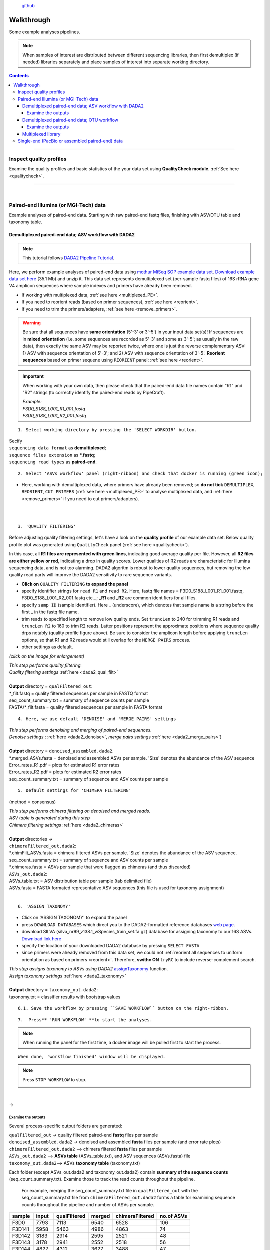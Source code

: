.. |PipeCraft2_logo| image:: _static/PipeCraft2_icon_v2.png
  :width: 100
  :alt: Alternative text

.. |otu_main| image:: _static/otu_main.png
  :width: 1500
  :alt: Alternative text

.. raw:: html

    <style> .red {color:#ff0000; font-weight:bold; font-size:16px} </style>

.. role:: red

.. raw:: html

    <style> .green {color:#00f03d; font-weight:bold; font-size:16px} </style>

.. role:: green
  

.. meta::
    :description lang=en:
        PipeCraft manual. tutorial

|PipeCraft2_logo|
  `github <https://github.com/SuvalineVana/pipecraft>`_

===========
Walkthrough
===========

Some example analyses pipelines.

.. note::

  When samples of interest are distributed between different sequencing libraries, then first demultiplex (if needed)
  libraries separately and place samples of interest into separate working directory.

.. contents:: Contents
   :depth: 4

____________________________________________________


Inspect quality profiles
========================

Examine the quality profiles and basic statistics of the your data set using **QualityCheck module**. :ref:`See here <qualitycheck>`.

____________________________________________________

|

Paired-end Illumina (or MGI-Tech) data
======================================
Example analyses of paired-end data. Starting with raw paired-end fastq files, finishing with ASV/OTU table and taxonomy table. 



.. _demultiplexed_PE_ASV:

Demultiplexed paired-end data; ASV workflow with DADA2
--------------------------------------------------------

.. note::

 This tutorial follows `DADA2 Pipeline Tutorial <https://benjjneb.github.io/dada2/tutorial.html>`_.

Here, we perform example analyses of paired-end data using `mothur MiSeq SOP example data set <https://mothur.org/wiki/miseq_sop/>`_.
`Download example data set here <https://mothur.s3.us-east-2.amazonaws.com/wiki/miseqsopdata.zip>`_ (35.1 Mb) and unzip it. 
This data set represents demultiplexed set (per-sample fastq files) of 16S rRNA gene V4 amplicon sequences where sample indexes and primers have already been removed. 

* If working with multiplexed data, :ref:`see here <multiplexed_PE>`.
* If you need to reorient reads (based on primer sequences), :ref:`see here <reorient>`.
* If you need to trim the primers/adapters, :ref:`see here <remove_primers>`.

.. warning::
 
 Be sure that all sequences have **same orientation** (5'-3' or 3'-5') in your input data set(s)! If sequences are in **mixed orientation** 
 (i.e. some sequences are recorded as 5'-3' and some as 3'-5'; as usually in the raw data), 
 then exactly the same ASV may be reported twice, where one is just the reverse complementary ASV: 1) ASV with sequence orientation of 5'-3'; and 2) ASV with sequence orientation of 3'-5'. **Reorient sequences** based on primer sequene using ``REORIENT`` panel; :ref:`see here <reorient>`.
 
.. important::

  When working with your own data, then please check that the paired-end data file names contain "R1" and "R2" strings 
  (to correctly identify the paired-end reads by PipeCraft). 

  | *Example:*
  | *F3D0_S188_L001_R1_001.fastq*
  | *F3D0_S188_L001_R2_001.fastq*


:: 

 1. Select working directory by pressing the 'SELECT WORKDIR' button.

| Secify
| ``sequencing data format`` as **demultiplexed**;
| ``sequence files extension`` as **\*.fastq**;  
| ``sequencing read types`` as **paired-end**.

:: 

 2. Select 'ASVs workflow' panel (right-ribbon) and check that docker is running (green icon);

.. |ASVs_tut1| image:: _static/ASVs_tut1.png
  :width: 1000
  :alt: Alternative text

* Here, working with demultiplexed data, where primers have already been removed; so **do not tick** ``DEMULTIPLEX``, ``REORIENT``, ``CUT PRIMERS`` 
  (:ref:`see here <multiplexed_PE>` to analyse multiplexed data, and :ref:`here <remove_primers>` if you need to cut primers/adapters).
  
|ASVs_tut1|

| 
|

.. _rest_of_PE_ASV_workflow:

:: 

 3. 'QUALITY FILTERING'
   
.. |DADA2_quality_filt_expand_dadaTut| image:: _static/DADA2_quality_filt_expand_dadaTut.png
  :width: 550
  :alt: Alternative text

.. |fastqc_per_base_sequence_quality_plot| image:: _static/fastqc_per_base_sequence_quality_plot.png
  :width: 850
  :alt: Alternative text

Before adjusting quality filtering settings, let's have a look on the **quality profile** of our example data set. Below quality profile plot was generated using ``QualityCheck`` panel (:ref:`see here <qualitycheck>`).

|fastqc_per_base_sequence_quality_plot|

In this case, all **R1 files are represented with green lines**, indicating good average quality per file. However, all **R2 files are either yellow or red**, indicating a drop in quality scores. 
Lower qualities of R2 reads are characteristic for Illumina sequencing data, and is not too alarming. DADA2 algoritm is robust to lower quality sequences, but removing the low quality read parts
will improve the DADA2 sensitivity to rare sequence variants.


* **Click on** ``QUALITY FILTERING`` **to expand the panel**
* specify identifier strings for ``read R1`` and ``read R2``. Here, fastq file names = F3D0_S188_L001_R1_001.fastq, F3D0_S188_L001_R2_001.fastq etc...; **_R1** and **_R2** are common identifiers for all files.
* specify ``samp ID`` (sample identifier). Here **_** (underscore), which denotes that sample name is a string before the first **_** in the fastq file name.
* trim reads to specified length to remove low quality ends. Set ``truncLen`` to 240 for trimming R1 reads and ``truncLen R2`` to 160 to trim R2 reads. Latter positions represent the approximate positions where sequence quality drps notably
  (quality profile figure above). Be sure to consider the amplicon length before applying ``truncLen`` options, so that R1 and R2 reads would still overlap for the ``MERGE PAIRS`` process. 
* other settings as default.

*(click on the image for enlargement)*
|DADA2_quality_filt_expand_dadaTut|

| *This step performs quality filtering.* 
| *Quality filtering settings* :ref:`here <dada2_qual_filt>`
| 
| **Output** directory = ``qualFiltered_out``:
| \*_filt.fastq          = quality filtered sequences per sample in FASTQ format
| seq_count_summary.txt = summary of sequence counts per sample
| FASTA/\*_filt.fasta    = quality filtered sequences per sample in FASTA format

:: 

 4. Here, we use default 'DENOISE' and 'MERGE PAIRS' settings 


| *This step performs denoising and merging of paired-end sequences.* 
| *Denoise settings* : :ref:`here <dada2_denoise>`, *merge pairs settings* :ref:`here <dada2_merge_pairs>`)
|
| **Output** directory = ``denoised_assembled.dada2``. 
| \*.merged_ASVs.fasta   = denoised and assembled ASVs per sample. 'Size' denotes the abundance of the ASV sequence
| Error_rates_R1.pdf    = plots for estimated R1 error rates
| Error_rates_R2.pdf    = plots for estimated R2 error rates
| seq_count_summary.txt = summary of sequence and ASV counts per sample

:: 

 5. Default settings for 'CHIMERA FILTERING'

(method = consensus)

| *This step performs chimera filtering on denoised and merged reads.*
| *ASV table is generated during this step* 
| *Chimera filtering settings* :ref:`here <dada2_chimeras>`
|
| **Output** directories -> 
| ``chimeraFiltered_out.dada2``: 
| \*.chimFilt_ASVs.fasta = chimera filtered ASVs per sample. 'Size' denotes the abundance of the ASV sequence.  
| seq_count_summary.txt = summary of sequence and ASV counts per sample
| \*.chimeras.fasta      = ASVs per sample that were flagged as chimeras (and thus discarded)

| ``ASVs_out.dada2``: 
| ASVs_table.txt = ASV distribution table per sample (tab delimited file)
| ASVs.fasta     = FASTA formated representative ASV sequences (this file is used for taxonomy assignment)

|

:: 

 6. 'ASSIGN TAXONOMY'

* Click on 'ASSIGN TAXONOMY' to expand the panel  
* press ``DOWNLOAD DATABASES`` which direct you to the DADA2-formatted reference databases `web page <https://benjjneb.github.io/dada2/training.html>`_.
* download SILVA (silva_nr99_v138.1_wSpecies_train_set.fa.gz) database for assigning taxonomy to our 16S ASVs. `Download link here <https://zenodo.org/record/4587955/files/silva_nr99_v138.1_wSpecies_train_set.fa.gz?download=1>`_
* specify the location of your downloaded DADA2 database by pressing ``SELECT FASTA``
* since primers were already removed from this data set, we could not :ref:`reorient all sequences to uniform orientation as based on primers <reorient>`. Therefore, **swithc ON** ``tryRC`` 
  to include reverse-complement search. 
  
.. |DADA2_assign_taxRC| image:: _static/DADA2_assign_taxRC.png
  :width: 550
  :alt: Alternative text

|DADA2_assign_taxRC|

| *This step assigns taxonomy to ASVs using DADA2* `assignTaxonomy <https://www.bioconductor.org/packages/devel/bioc/manuals/dada2/man/dada2.pdf>`_ function.
| *Assign taxonomy settings* :ref:`here <dada2_taxonomy>`
|
| **Output** directory = ``taxonomy_out.dada2``:
| taxonomy.txt = classifier results with bootstrap values


:: 

 6.1. Save the workflow by pressing ``SAVE WORKFLOW`` button on the right-ribbon.

::

 7.  Press** 'RUN WORKFLOW' **to start the analyses.

.. |workflow_finished| image:: _static/workflow_finished.png
  :width: 300
  :alt: Alternative text

.. note ::

  When running the panel for the first time, a docker image will be pulled first to start the process.

:: 

 When done, 'workflow finished' window will be displayed.

|workflow_finished|

.. |stop_workflow| image:: _static/stop_workflow.png
  :width: 200
  :alt: Alternative text

.. note::
 
 Press ``STOP WORKFLOW`` to stop. 
   |stop_workflow|

|

->

Examine the outputs
~~~~~~~~~~~~~~~~~~~~

Several process-specific output folders are generated:

| ``qualFiltered_out`` -> quality filtered paired-end **fastq** files per sample
| ``denoised_assembled.dada2`` -> denoised and assembled **fasta** files per sample (and error rate plots)
| ``chimeraFiltered_out.dada2`` --> chimera filtered **fasta** files per sample
| ``ASVs_out.dada2`` --> **ASVs table** (ASVs_table.txt), and ASV sequences (ASVs.fasta) file
| ``taxonomy_out.dada2``--> ASVs **taxonomy table** (taxonomy.txt)

.. _seq_count_summary:

Each folder (except ASVs_out.dada2 and taxonomy_out.dada2) contain 
**summary of the sequence counts** (seq_count_summary.txt). 
Examine those to track the read counts throughout the pipeline. 

 For example, merging the seq_count_summary.txt file in ``qualFiltered_out`` with the seq_count_summary.txt file from ``chimeraFiltered_out.dada2`` forms a table for examining sequence counts throughout the 
 pipeline and number of ASVs per sample. 

======= ===== ============ ====== ================ ==========
sample  input qualFiltered merged chimeraFiltered  no.of ASVs
======= ===== ============ ====== ================ ==========
F3D0    7793  7113         6540   6528             106
F3D141  5958  5463         4986   4863             74
F3D142  3183  2914         2595   2521             48
F3D143  3178  2941         2552   2518             56
F3D144  4827  4312         3627   3488             47
F3D145  7377  6741         6079   5820             72
F3D146  5021  4560         3968   3879             84
F3D147  17070 15637        14231  13006            103
F3D148  12405 11413        10529  9935             97
F3D149  13083 12017        11154  10653            112
F3D150  5509  5032         4349   4240             78
F3D1    5869  5299         5028   5017             100
F3D2    19620 18075        17431  16835            134
F3D3    6758  6250         5853   5491             68
F3D5    4448  4052         3716   3716             86
F3D6    7989  7369         6865   6679             90
F3D7    5129  4765         4428   4217             61
F3D8    5294  4871         4576   4547             99
F3D9    7070  6504         6092   6015             106
Mock    4779  4314         4269   4269             20
======= ===== ============ ====== ================ ==========

|

``ASVs_out.dada2`` directory contains **ASVs table** (ASVs_table.txt), where the **1st column** represents ASV identifiers, 
**2nd column** representative sequences of ASVs,
and all following columns represent samples (number of sequences per ASV in a sample). This is tab delimited text file.

*ASVs_table.txt; first 4 samples*

===== ==============  ===== ======  ======  ======
ASV   Sequence        F3D0  F3D141  F3D142  F3D143
===== ==============  ===== ======  ======  ======
ASV_1 TACGGAGGATG...  579   444     289     228
ASV_2 TACGGAGGATG...  345   362     304     176
ASV_3 TACGGAGGATG...  449   345     158     204
ASV_4 TACGGAGGATG...  430   502     164     231
ASV_5 TACGGAGGATC...  154   189     180     130
ASV_6 TACGGAGGATG...  470   331     181     244
ASV_7 TACGGAGGATG...  282   243     163     152
ASV_8 TACGGAGGATT...  184   321     89      83
ASV_9 TACGGAGGATG...  45    167     89      109
===== ==============  ===== ======  ======  ======

The **ASV sequences** are representad also in the fasta file (ASVs.fasta) in ``ASVs_out.dada2`` directory. 

Result from the taxonomy annotation process - **taxonomy table** (taxonomy.txt) - is located at the ``taxonomy_out.dada2`` directory. 
"NA" denotes that the ASV was not assigned to corresponding taxonomic unit.  
Last columns with integers (for 'Kingdom' to 'Species') represent bootstrap values for the correspoinding taxonomic unit. 

*taxonomy.txt; first 10 ASVs*

=======  ========== ======== ============ =========== ===============  ===============  ============================== ========== ======= ====== ===== ===== ====== ===== =======
ASV      Sequence   Kingdom   Phylum      Class       Order            Family           Genus                          Species    Kingdom Phylum Class Order Family Genus Species
=======  ========== ======== ============ =========== ===============  ===============  ============================== ========== ======= ====== ===== ===== ====== ===== =======
ASV_1    TACGGAG... Bacteria Bacteroidota Bacteroidia Bacteroidales    Muribaculaceae   NA                             NA         100     100    100   100   100    100   100
ASV_2    TACGGAG... Bacteria Bacteroidota Bacteroidia Bacteroidales    Muribaculaceae   NA                             NA         100     100    100   100   100    100   100
ASV_3    TACGGAG... Bacteria Bacteroidota Bacteroidia Bacteroidales    Muribaculaceae   NA                             NA         100     100    100   100   100    100   100
ASV_4    TACGGAG... Bacteria Bacteroidota Bacteroidia Bacteroidales    Rikenellaceae    Alistipes                      NA         100     100    100   100   100    100   100
ASV_5    TACGGAG... Bacteria Bacteroidota Bacteroidia Bacteroidales    Muribaculaceae   NA                             NA         100     100    100   100   100    100   100
ASV_6    TACGGAG... Bacteria Bacteroidota Bacteroidia Bacteroidales    Muribaculaceae   NA                             NA         100     100    100   100   100    95    95
ASV_7    TACGTAG... Bacteria Firmicutes   Clostridia  Lachnospirales   Lachnospiraceae  Lachnospiraceae NK4A136 group  NA         100     100    100   100   100    100   99
ASV_8    TACGGAG... Bacteria Bacteroidota Bacteroidia Bacteroidales    Muribaculaceae   NA                             NA         100     100    100   100   100    100   100
ASV_9    TACGGAG... Bacteria Bacteroidota Bacteroidia Bacteroidales    Bacteroidaceae   Bacteroides                    caecimuris 100     100    100   100   100    100   77
ASV_10   TACGGAG... Bacteria Bacteroidota Bacteroidia Bacteroidales    Muribaculaceae   NA                             NA         100     100    100   100   100    99    99
=======  ========== ======== ============ =========== ===============  ===============  ============================== ========== ======= ====== ===== ===== ====== ===== =======


____________________________________________________

|

.. _demultiplexed_PE_OTU:

Demultiplexed paired-end data; OTU workflow
--------------------------------------------

.. note::

 Built-in panel for OTU workflow with (mostly) vsearch.

Here, we perform example analyses of paired-end data using `mothur MiSeq SOP example data set <https://mothur.org/wiki/miseq_sop/>`_.
`Download example data set here <https://mothur.s3.us-east-2.amazonaws.com/wiki/miseqsopdata.zip>`_ (35.1 Mb) and unzip it. 
This data set represents demultiplexed set (per-sample fastq files) of 16S rRNA gene V4 amplicon sequences where sample indexes and primers have already been removed. 

* If working with multiplexed data, :ref:`see here <multiplexed_PE>`.
* If you need to trim the primers/adapters, :ref:`see here <remove_primers>`.

.. note::

 When working with your own data, then consider **reorienting** reads; :ref:`see here <reorient>`. Although, in the OTU formation step (clustering), both sequence strands 
 will be compared to generate OTUs, the time for BLAST (taxonomy annotation step) can be reduced when there is no need to search reverse complementary matches. 

.. important::

  When working with your own data, then please check that the paired-end data file names contain "R1" and "R2" strings 
  (to correctly identify the paired-end reads by PipeCraft). 

  | *Example:*
  | *F3D0_S188_L001_R1_001.fastq*
  | *F3D0_S188_L001_R2_001.fastq*


:: 

 1. Select working directory by pressing the 'SELECT WORKDIR' button.

| Secify
| ``sequencing data format`` as **demultiplexed**;
| ``sequence files extension`` as **\*.fastq**;  
| ``sequencing read types`` as **paired-end**.

:: 

 2. Select 'OTU workflow' panel (right-ribbon) and check that docker is running (green icon);

.. |OTUs_workflow| image:: _static/OTUs_workflow.png
  :width: 1000
  :alt: Alternative text

* Here, working with demultiplexed data, where primers have already been removed; so **do not tick** ``DEMULTIPLEX``, ``REORIENT``, ``CUT PRIMERS`` 
  (:ref:`see here <multiplexed_PE>` to analyse multiplexed data, and :ref:`here <remove_primers>` if you need to cut primers/adapters).
  
|OTUs_workflow|

| 
|

Before proceeding, let's have a look on the **quality profile** of our example data set. Below quality profile plot was generated using ``QualityCheck`` panel (:ref:`see here <qualitycheck>`).

|fastqc_per_base_sequence_quality_plot|

In this case, all **R1 files are represented with green lines**, indicating good average quality per file. However, all **R2 files are either yellow or red**, indicating a drop in quality scores. 
Lower qualities of R2 reads are characteristic for Illumina sequencing data, and is not too alarming. Nevertheless, we need to quality filter the data set. 

.. _rest_of_PE_OTU_workflow:

:: 

 3. 'MERGE PAIRS' 

* Here, we use default settings.
  
.. note:: 

 If ``include_only_R1`` option = TRUE, 
 then unassembled R1 reads will be included to the set of assembled reads per sample. 
 This may be useful when working with e.g. ITS2 sequences, because the ITS2 region in some 
 taxa is too long for paired-end assembly using current short-read sequencing technology. 
 Therefore longer ITS2 amplicon sequences are discarded completely after the assembly process. 
 Thus, including also unassembled R1 reads (``include_only_R1`` = TRUE), partial ITS2 sequences for 
 these taxa will be represented in the final output. But when using :ref:`ITSx <itsextractor>`  
 , keep ``only_full`` = FALSE and include ``partial`` = 50.
 | 
 If include only R1 option = TRUE, then other specified options (lenght, max error rate etc.) have not been 
 applied to R1 reads in the 'assembled' file. Thus, additional quality filtering (if this was done before assembling) 
 should be run on the 'assembled' data. But in this built-in OTU workflow, the quality filtering step is anyway performed after merge pairs step. 


| *This step performs merging of paired-end sequences using vsearch --fastq_mergepairs.* 
| *Merge pairs settings* :ref:`here <merge_pairs>`)
|
| **Output** directory = ``assembled_out``. 

:: 

 4. 'QUALITY FILTERING'

.. |vsearch_qfilt| image:: _static/vsearch_qfilt.png
  :width: 600
  :alt: Alternative text   

* **Click on** ``QUALITY FILTERING`` **to expand the panel**
* specify ``maxee`` (maximum number of expected errors per sequence), here we use 1 (`see here what is maxee <https://drive5.com/usearch/manual/exp_errs.html>`_).
* specify ``maxNs`` (maximum number of Ns in the sequences). Here, we will discard any sequence that contains N (ambiguously recorded nucleotide) by setting the value to 0.
* other settings as default.

|vsearch_qfilt|

| *This step performs quality filtering using vsearch.* 
| *vsearch quality filtering settings* :ref:`here <vsearch_qfilt>`
| 
| **Output** directory = ``qualFiltered_out``

|

:: 

 5. 'CHIMERA FILTERING'

* **Click on** ``CHIMERA FILTERING`` **to expand the panel**
* specify ``pre cluster`` threshold as 0.97 (that is 97%; when planning to use 97% sequence similarity threshold also for clustering reads into OTUs).
* here, we perform only ``denovo`` chimera filtering 
* other settings as default.

.. note::

 Tick ``reference based`` if there is appropriate database for reference based chimera filtering 
 (such as e.g. `UNITE for ITS reads <https://unite.ut.ee/sh_files/uchime_reference_dataset_28.06.2017.zip>`_).

.. |vsearch_chimeraFilt| image:: _static/vsearch_chimeraFilt.png
  :width: 600
  :alt: Alternative text   

|vsearch_chimeraFilt|

| *This step performs chimera filtering using vsearch* 
| *Chimera filtering settings* :ref:`here <chimFilt>`
|
| **Output** directory = ``chimeraFiltered_out``

|

:: 

 6. Consideration when working with ITS data

Identify and extract the ITS regions using ITSx; :ref:`see here <itsextractor>`

.. note::

  because ITSx outputs multiple directories for different ITS sub-regions
  ``CLUSTERING`` and ``ASSIGN TAXONOMY`` will be disabled after 'ITS EXTRACTOR'.
  Select appropriate ITSx output folder for CLUSTERING after the process is finished 
  ['ADD STEP' -> ``CLUSTERING`` (vsearch)].

| *This step extracts ITS reads using ITSx* 
| *ITSx settings* :ref:`here <itsextractor>`
|
| **Output** directory = ``ITSx_out`` 
| 

::

 7. 'CLUSTERING' 

* Here, we use default settings by clustering the reads using 97% similarity threshold

| *This step performs clustering using vsearch.* 
| *vsearch clustering settings* :ref:`here <clustering>`
|
| **Output** directory = ``clustering_out`` 

| 

::

  8. 'ASSIGN TAXONOMY'

.. |assign_taxonomy_blast| image:: _static/assign_taxonomy_blast.png
  :width: 600
  :alt: Alternative text   

* Tick ``ASSIGN TAXONOMY`` to perform taxonomy assignment with BLAST
* download SILVA 99% database :ref:`here <databases>` (SILVA_138.1_SSURef_NR99_tax_silva.fasta.gz)
* **unzip** the downloaded database and place this into separete folder (to automatically make blast database from that fasta file)
* specify the location of your downloaded SILVA database by pressing ``SELECT FILE`` under 'database file' option
* since primers were already removed from this data set, we could not :ref:`reorient all sequences to uniform orientation as based on primers <reorient>`. Therefore, **keep ON** the ``strands`` = both to include reverse-complement search. 


|assign_taxonomy_blast|


| *This step assigns taxonomy to OTUs using BLAST* 
| *Assign taxonomy settings* :ref:`here <assign_taxonomy>`
|
| **Output** directory = ``taxonomy_out`` 


:: 

 8.1. Save the workflow by pressing ``SAVE WORKFLOW`` button on the right-ribbon.

::

 1.  Press** 'RUN WORKFLOW' **to start the analyses.

.. note ::

  When running the panel for the first time, a docker image will be pulled first to start the process.


:: 

 When done, 'workflow finished' window will be displayed.

|workflow_finished|

.. note::
 
 Press ``STOP WORKFLOW`` to stop. 
   |stop_workflow|

|

->

Examine the outputs
~~~~~~~~~~~~~~~~~~~~

Several process-specific output folders are generated:

| ``assembled_out`` --> assembled **fastq** files per sample
| ``qualFiltered_out`` --> quality filtered **fastq** files per sample
| ``chimeraFiltered_out`` --> chimera filtered **fasta** files per sample
| ``clustering_out`` --> **OTU table** (OTU_table.txt), and OTU sequences (OTUs.fasta) file
| ``taxonomy_out``--> BLAST hits for the OTUs (BLAST_1st_best_hit.txt and BLAST_10_best_hits.txt)


Each folder (except clustering_out and taxonomy_out) contain 
**summary of the sequence counts** (seq_count_summary.txt). 
Examine those to track the read counts throughout the pipeline (:ref:`example here <seq_count_summary>`)


``clustering_out`` directory contains **OTUs table** (OTUs_table.txt), where the **1st column** represents OTU identifiers, 
and all following columns represent samples (number of sequences per OTU in a sample).
The **OTU sequences** are representad in the fasta file (OTUs.fasta) in ``clustering_out`` directory. 

*OTUs_table.txt; first 4 samples*

========================================  ============== ============== ============== ==============
OTU_id                                    F3D0_S188_L001 F3D1_S189_L001 F3D2_S190_L001 F3D3_S191_L001
========================================  ============== ============== ============== ==============
00fc1569196587dde0462c7d806cc05774f61bfa  106            271            584            20
02d84ed0175c2c79e8379a99cffb6dbc7f6a6bd9  81             44             88             14
0407ee3bd15ca7206a75d02bb41732516adaaa88  3              4              3              0
042e5f0b5e38dff09f7ad58b6849fb17ec5503b9  20             83             131            4
07411b848fcda497fd29944d351b8a2ec7dc2bd4  1              0              2              0
07e7806a732c67ef090b6b279b74a87fefad9e8e  18             22             83             7
0836d270877aed22cd247f7e703b9247fb339127  1              1              0              0
0aa6e7da5819c11973f186cb35b3f4f58275fb04  1              4              5              0
0c1c219a4756bb729e5f0ceb7d82d932bbfa0c5e  18             17             40             7
========================================  ============== ============== ============== ==============


Results from the taxonomy annotation process (BLAST) are located at the ``taxonomy_out`` directory (BLAST_1st_best_hit.txt and BLAST_10_best_hits.txt).
**Blast values are separated by** ``+`` and ``tab`` [be sure to specify the delimiter when aligning columns in e.g. LibreOffice or Excel]. 
"NO_BLAST_HIT" denotes that the OTU sequence did not get any match againt the selected database. 


============= =================================================
blast values 
============= =================================================
score          blast score
e-value        blast e-value
query len      query (i.e. OTU/ASV) sequence length
query start    start position of match in the query seq
query end      end position of match in the query seq
target len     target seq length in the database
target start   start position of match in the target seq
target end     end position of match in the target seq
align len      alignment length of query and target
identities     number of identical matches
gaps           number of gaps in the alignment
coverage      | query coverage percentage against the target sequence 
              | (100 percent is full-length match; 
              | low coverage may indicate presence of **chimeric** sequence/OTU/ASV)
id             identity percentage against the target sequence
============= =================================================


____________________________________________________

|

.. _multiplexed_PE:

Multiplexed library
--------------------

Working with paired-end raw multiplexed data. 

:: 

 1. Select working directory by pressing the 'SELECT WORKDIR' button.

| Secify
| ``sequencing data format`` as **multiplexed**;
| ``sequence files extension`` as **\*.fastq/fq**;  
| ``sequencing read types`` as **paired-end**.

:: 

 2. 'DEMULTIPLEX'

2.1 Press ``ADD STEP`` -> ``DEMULTIPLEX``

.. |add_setp_demux| image:: _static/add_setp_demux.png
  :width: 300
  :alt: Alternative text

|add_setp_demux|

or 

2.2. Select ``ASVs workflow`` or ``OTUs workflow`` panel

* tick ``DEMULTIPLEX``, ``REORIENT`` and ``CUT PRIMERS``;
* check that the docker is running (green icon [red = not running])

.. |ASVs_demux_tut1| image:: _static/ASVs_demux_tut1.png
  :width: 550
  :alt: Alternative text

*(click on the image for enlargement)*
|ASVs_demux_tut1|

|

::

 3. Click on 'DEMULTIPLEX' to expand the panel

.. |demux_expand| image:: _static/demux_expand.png
  :width: 550
  :alt: Alternative text

* select your FASTA formatted **index_file.fasta** (:ref:`general index file guide here <indexes>`)
* adjust ``overlap`` setting to fully match the length (in base pairs) of the indexes in the index_file.fasta. 
  
*(click on the image for enlargement)*
|demux_expand|

unknown.fastq files contain sequences where specified index combinations were not found. 

| *This step distributes sequences to samples according to the information in the index_file.fasta. See* :ref:`specifics here <demux_settings>`
| 
| **Output** directory = ``demultiplex_out``. 
|

::
  
  4.  'REORIENT'

.. |reorient_expand| image:: _static/reorient_expand.png
  :width: 550
  :alt: Alternative text

* specify allowed ``mismatches`` during the primer search; >2 not recommended.
* specify ``forward primer``: 5'-GTGYCAGCMGCCGCGGTAA-3' (example)
* specify ``reverse primer``: 3'-GGCCGYCAATTYMTTTRAGTTT-5' (example)

*(click on the image for enlargement)*
|reorient_expand|

| *This step reorients sequences to 5'-3' as based on specified forward and reverse primers. See* :ref:`specifics here <reorient>`
| 
| **Output** directory = ``reorient_out``

|

::

 5. Click on 'CUT PRIMERS' to expand the panel

.. |cut_primers_expand| image:: _static/cut_primers_expand.png
  :width: 550
  :alt: Alternative text

* specify ``forward primer``: 5'-GTGYCAGCMGCCGCGGTAA-3' (example)
* specify ``reverse primer``: 3'-GGCCGYCAATTYMTTTRAGTTT-5' (example)
* specify allowed ``mismatches`` during the primer search; >2 not recommended
* for paired-end reads keep ``seqs to keep`` and ``pair filter`` as default (**keep_all** and **both**, respectively)


*(click on the image for enlargement)*
|cut_primers_expand|

| *This step clipps specified primer sequences from the reads (if primers are found). See* :ref:`specifics here <remove_primers>`.
| *Discards the reads where primer sequences are not detected.*
|
| **Output** directory = ``primersCut_out``

| 

**6.** Follow the rest of the :ref:`ASV workflow <rest_of_PE_ASV_workflow>` or :ref:`OTU workflow <rest_of_PE_OTU_workflow>`

____________________________________________________



Single-end (PacBio or assembled paired-end) data
================================================

coming soon ...

.. hide:

  .. _multiplexed_SE_OTU:

  Multiplexed single-end data; OTU workflow
  -----------------------------------------

  .. note::
    ASV workflow currently not available for single-end data

  reorient not needed when cutting primers


  Examine the outputs
  ~~~~~~~~~~~~~~~~~~~~

  ____________________________________________________


  .. _demultiplexed_SE_OTU:

  Demultiplexed single-end data; OTU workflow
  -------------------------------------------

  .. note::
    ASV workflow currently not available for single-end data

  reorient not needed when cutting primers


  Examine the outputs
  ~~~~~~~~~~~~~~~~~~~~

